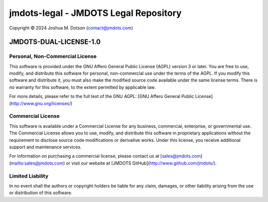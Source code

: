 ======================================
jmdots-legal - JMDOTS Legal Repository
======================================
Copyright © 2024 Joshua M. Dotson (contact@jmdots.com)

JMDOTS-DUAL-LICENSE-1.0
=======================

Personal, Non-Commercial License
~~~~~~~~~~~~~~~~~~~~~~~~~~~~~~~~
This software is provided under the GNU Affero General Public License (AGPL) 
version 3 or later. You are free to use, modify, and distribute this 
software for personal, non-commercial use under the terms of the AGPL. If you 
modify this software and distribute it, you must also make the modified 
source code available under the same license terms. There is no warranty for 
this software, to the extent permitted by applicable law.

For more details, please refer to the full text of the GNU AGPL: [GNU Affero 
General Public License](http://www.gnu.org/licenses/)

Commercial License
~~~~~~~~~~~~~~~~~~
This software is available under a Commercial License for any business, 
commercial, enterprise, or governmental use. The Commercial License allows 
you to use, modify, and distribute this software in proprietary applications 
without the requirement to disclose source code modifications or derivative 
works. Under this license, you receive additional support and maintenance 
services.

For information on purchasing a commercial license, please contact us at 
[sales@jmdots.com](mailto:sales@jmdots.com) or visit our website at [JMDOTS 
GitHub](http://www.github.com/jmdots/).

Limited Liability
~~~~~~~~~~~~~~~~~
In no event shall the authors or copyright holders be liable for any claim, 
damages, or other liability arising from the use or distribution of this 
software.
